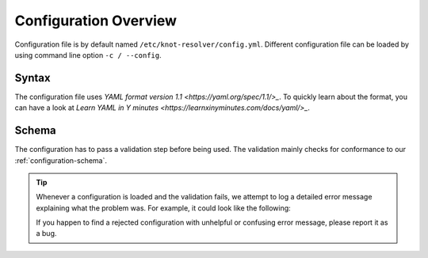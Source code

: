 .. SPDX-License-Identifier: GPL-3.0-or-later

**********************
Configuration Overview
**********************

Configuration file is by default named ``/etc/knot-resolver/config.yml``.
Different configuration file can be loaded by using command line option
``-c / --config``.


Syntax
======

The configuration file uses `YAML format version 1.1 <https://yaml.org/spec/1.1/>_`.
To quickly learn about the format, you can have a look at `Learn YAML in Y minutes <https://learnxinyminutes.com/docs/yaml/>_`.


Schema
======

The configuration has to pass a validation step before being used. The validation mainly
checks for conformance to our :ref:`configuration-schema`.


.. tip::
    Whenever a configuration is loaded and the validation fails, we attempt to log a detailed
    error message explaining what the problem was. For example, it could look like the following:

    .. code_block::
        ERROR:knot_resolver_manager.server:multiple configuration errors detected:
                [/management/interface] invalid port number 66000
                [/logging/level] 'noticed' does not match any of the expected values ('crit', 'err', 'warning', 'notice', 'info', 'debug')
    
    If you happen to find a rejected configuration with unhelpful or confusing error message, please report it as a bug.


